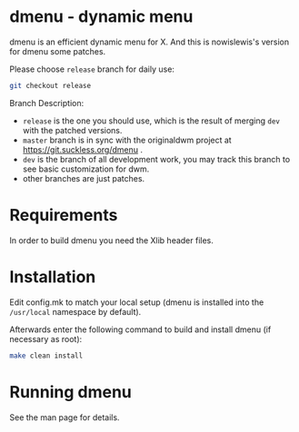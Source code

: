 * dmenu - dynamic menu
dmenu is an efficient dynamic menu for X.  And this is nowislewis's
version for dmenu some patches.

Please choose =release= branch for daily use:

#+begin_src bash
git checkout release
#+end_src
Branch Description:
+ =release= is the one you should use, which is the result of merging =dev= with the patched versions.
+ =master= branch is in sync with the originaldwm project at https://git.suckless.org/dmenu .
+ =dev= is the branch of all development work, you may track this branch to see basic customization for dwm.
+ other branches are just patches.

* Requirements
In order to build dmenu you need the Xlib header files.
* Installation
Edit config.mk to match your local setup (dmenu is installed into
the =/usr/local= namespace by default).

Afterwards enter the following command to build and install dmenu
(if necessary as root):
#+begin_src bash
make clean install
#+end_src
* Running dmenu
See the man page for details.
